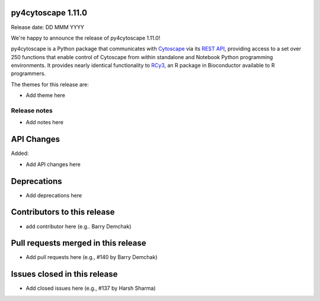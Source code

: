 
py4cytoscape 1.11.0
-------------------
Release date: DD MMM YYYY

We're happy to announce the release of py4cytoscape 1.11.0!

py4cytoscape is a Python package that communicates with `Cytoscape <https://cytoscape.org>`_
via its `REST API <https://pubmed.ncbi.nlm.nih.gov/31477170/>`_, providing access to a set over 250 functions that
enable control of Cytoscape from within standalone and Notebook Python programming environments. It provides
nearly identical functionality to `RCy3 <https://www.ncbi.nlm.nih.gov/pmc/articles/PMC6880260/>`_, an R package in
Bioconductor available to R programmers.

The themes for this release are:

* Add theme here


Release notes
~~~~~~~~~~~~~

* Add notes here


API Changes
-----------

Added:

* Add API changes here


Deprecations
------------

* Add deprecations here


Contributors to this release
----------------------------

- add contributor here (e.g.. Barry Demchak)


Pull requests merged in this release
------------------------------------

- Add pull requests here (e.g., #140 by Barry Demchak)

Issues closed in this release
------------------------------------

- Add closed issues here (e.g., #137 by Harsh Sharma)

